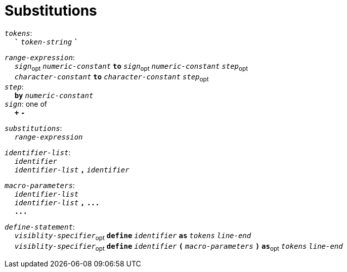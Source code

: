 = Substitutions

++++
<link rel="stylesheet" href="../style.css" type="text/css">
++++

:tab: &nbsp;&nbsp;&nbsp;&nbsp;
:hardbreaks-option:

:star: *
:tick: `
:under: _

`_tokens_`:
{tab} `*{tick}*` `_token-string_` `*{tick}*`

`_range-expression_`:
{tab} `_sign_`~opt~ `_numeric-constant_` `*to*` `_sign_`~opt~  `_numeric-constant_` `_step_`~opt~
{tab} `_character-constant_` `*to*` `_character-constant_` `_step_`~opt~
`_step_`:
{tab} `*by*` `_numeric-constant_`
`_sign_`: one of
{tab} `*+*` `*-*`

// `_copy-expression_`:
// {tab} `_numeric-constant_` `*of*` `_tokens_`
// {tab} `_numeric-constant_` `*of*` `_tokens_` `*with*` `_tokens_`

`_substitutions_`:
{tab} `_range-expression_`
// {tab} `_copy-expression_`

`_identifier-list_`:
{tab} `_identifier_`
{tab} `_identifier-list_` `*,*` `_identifier_`

`_macro-parameters_`:
{tab} `_identifier-list_`
{tab} `_identifier-list_` `*,*` `*\...*`
{tab} `*\...*`

`_define-statement_`:
{tab} `_visiblity-specifier_`~opt~ `*define*` `_identifier_` `*as*` `_tokens_` `_line-end_`
{tab} `_visiblity-specifier_`~opt~ `*define*` `_identifier_` `*(*` `_macro-parameters_` `*)*` `*as*`~opt~ `_tokens_` `_line-end_`
